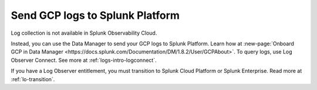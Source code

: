 .. _gcp-logs:
.. _ingest-gcp-log-data:

********************************************************
Send GCP logs to Splunk Platform
********************************************************

.. meta::
   :description: Send Google Could Platform / GCP logs to Splunk.

Log collection is not available in Splunk Observability Cloud. 

Instead, you can use the Data Manager to send your GCP logs to Splunk Platform. Learn how at :new-page:`Onboard GCP in Data Manager <https://docs.splunk.com/Documentation/DM/1.8.2/User/GCPAbout>`. To query logs, use Log Observer Connect. See more at :ref:`logs-intro-logconnect`.

If you have a Log Observer entitlement, you must transition to Splunk Cloud Platform or Splunk Enterprise. Read more at :ref:`lo-transition`.



